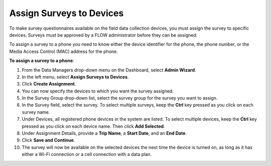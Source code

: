 Assign Surveys to Devices 
==========================

To make survey questionnaires available on the field data collection devices, you must assign the survey to specific devices. Surveys must be approved by a FLOW administrator before they can be assigned. 

To assign a survey to a phone you need to know either the device identifier for the phone, the phone number, or the Media Access Control (MAC) address for the phone.

**To assign a survey to a phone**: 

1. From the Data Managers drop-down menu on the Dashboard, select **Admin Wizard**.  
 
2.	In the left menu, select **Assign Surveys to Devices**. 
 
3.	Click **Create Assignment**.
 
4.	You can now specify the devices to which you want the survey assigned.	
 
5.	In the Survey Group drop-down list, select the survey group for the survey you want to assign.
6.	In the Survey field, select the survey. To select multiple surveys, keep the **Ctrl** key pressed as you click on each survey name. 
7.	Under Devices, all registered phone devices in the system are listed. To select multiple devices, keep the **Ctrl** key pressed as you click on each device name. Then click **Add Selected**.
8.	Under Assignment Details, provide a **Trip Name**, a **Start Date**, and an **End Date**. 
9.	Click **Save and Continue**.  
10.	The survey will now be available on the selected devices the next time the device is turned on, as long as it has either a Wi-Fi connection or a cell connection with a data plan.
